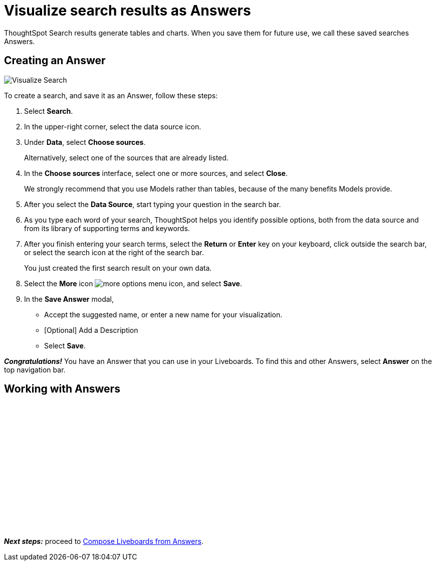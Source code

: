 = Visualize search results as Answers
:last_updated: 11/05/2021
:linkattrs:
:experimental:
:page-layout: default-cloud
:page-aliases: /admin/ts-cloud/visualize-search.adoc
:description: Visualize and save your ThoughtSpot Search results as Answers.
:jira: SCAL-264258




ThoughtSpot Search results generate tables and charts.
When you save them for future use, we call these saved searches Answers.

== Creating an Answer

image::visualize-search.gif[Visualize Search]

To create a search, and save it as an Answer, follow these steps:

. Select *Search*.
. In the upper-right corner, select the data source icon.
. Under *Data*, select *Choose sources*.
+
Alternatively, select one of the sources that are already listed.

. In the *Choose sources* interface, select one or more sources, and select *Close*.
+
We strongly recommend that you use Models rather than tables, because of the many benefits Models provide.

. After you select the *Data Source*, start typing your question in the search bar.
. As you type each word of your search, ThoughtSpot helps you identify possible options, both from the data source and from its library of supporting terms and keywords.
. After you finish entering your search terms, select the *Return* or *Enter* key on your keyboard, click outside the search bar, or select the search icon at the right of the search bar.
+
You just created the first search result on your own data.

. Select the *More* icon image:icon-more-10px.png[more options menu icon], and select *Save*.
. In the *Save Answer* modal,
 ** Accept the suggested name, or enter a new name for your visualization.
 ** [Optional] Add a Description
 ** Select *Save*.

*_Congratulations!_* You have an Answer that you can use in your Liveboards.
To find this and other Answers, select *Answer* on the top navigation bar.

== Working with Answers

+++<script src="https://fast.wistia.com/embed/medias/i8smdu5gws.jsonp" async></script><script src="https://fast.wistia.com/assets/external/E-v1.js" async></script><span class="wistia_embed wistia_async_i8smdu5gws popover=true popoverAnimateThumbnail=true popoverBorderColor=4E55FD popoverBorderWidth=2" style="display:inline-block;height:252px;position:relative;width:450px">&nbsp;</span>+++

*_Next steps:_* proceed to xref:liveboard.adoc[Compose Liveboards from Answers].
